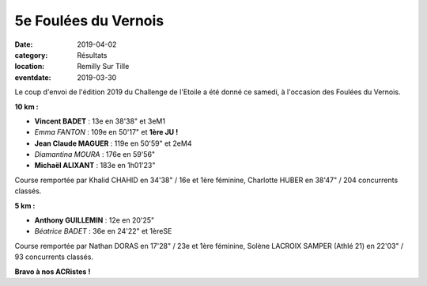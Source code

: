 5e Foulées du Vernois
=====================

:date: 2019-04-02
:category: Résultats
:location: Remilly Sur Tille
:eventdate: 2019-03-30

Le coup d'envoi de l'édition 2019 du Challenge de l'Etoile a été donné ce samedi, à l'occasion des Foulées du Vernois.

.. image:: http://assets.acr-dijon.org/vernois19.jpg

**10 km :**

- **Vincent BADET** : 13e en 38'38" et 3eM1
- *Emma FANTON* : 109e en 50'17" et **1ère JU !**
- **Jean Claude MAGUER** : 119e en 50'59" et 2eM4
- *Diamantina MOURA* : 176e en 59'56"
- **Michaël ALIXANT** : 183e en 1h01'23"

Course remportée par Khalid CHAHID en 34'38" / 16e et 1ère féminine, Charlotte HUBER en 38'47" / 204 concurrents classés.

**5 km :**

- **Anthony GUILLEMIN** : 12e en 20'25"
- *Béatrice BADET* : 36e en 24'22" et 1èreSE

Course remportée par Nathan DORAS en 17'28" / 23e et 1ère féminine, Solène LACROIX SAMPER (Athlé 21) en 22'03" / 93 concurrents classés.

**Bravo à nos ACRistes !**
